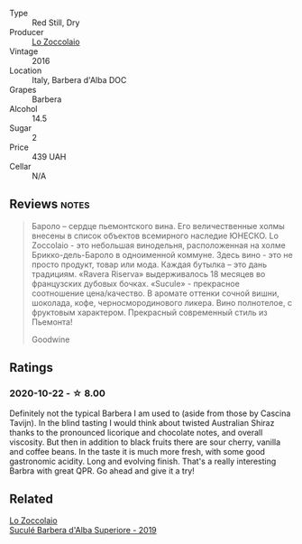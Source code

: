 #+attr_html: :class wine-main-image
[[file:/images/48/9fb974-cb44-460d-a9b3-b9469d7700b8/2020-10-08-10-37-02-A34A7B9D-C2F9-49F5-B69D-46441F0D1C4A-1-105-c@512.webp]]

- Type :: Red Still, Dry
- Producer :: [[barberry:/producers/8fc3ed06-8aa9-4137-a026-b236d34bf569][Lo Zoccolaio]]
- Vintage :: 2016
- Location :: Italy, Barbera d'Alba DOC
- Grapes :: Barbera
- Alcohol :: 14.5
- Sugar :: 2
- Price :: 439 UAH
- Cellar :: N/A

** Reviews                                                             :notes:
:PROPERTIES:
:ID:                     7985ab41-8388-4734-810a-15eedeee5a27
:END:

#+begin_quote
Бароло – сердце пьемонтского вина. Его величественные холмы внесены в список
объектов всемирного наследие ЮНЕСКО. Lo Zoccolaio - это небольшая винодельня,
расположенная на холме Брикко-дель-Бароло в одноименной коммуне. Здесь вино -
это не просто продукт, товар или мода. Каждая бутылка – это дань традициям.
«Ravera Riserva» выдерживалось 18 месяцев во французских дубовых бочках.
«Sucule» - прекрасное соотношение цена/качество. В аромате оттенки сочной вишни,
шоколада, кофе, черносмородинового ликера. Вино полнотелое, с фруктовым
характером. Прекрасный современный стиль из Пьемонта!

Goodwine
#+end_quote

** Ratings

*** 2020-10-22 - ☆ 8.00

Definitely not the typical Barbera I am used to (aside from those by Cascina Tavijn). In the blind tasting I would think about twisted Australian Shiraz thanks to the pronounced licorique and chocolate notes, and overall viscosity. But then in addition to black fruits there are sour cherry, vanilla and coffee beans. In the taste it is much more fresh, with some good gastronomic acidity. Long and evolving finish. That's a really interesting Barbra with great QPR. Go ahead and give it a try!

** Related

#+begin_export html
<div class="flex-container">
  <a class="flex-item flex-item-left" href="/wines/493e1962-0123-40b7-848e-c82389444c42.html">
    <img class="flex-bottle" src="/images/49/3e1962-0123-40b7-848e-c82389444c42/2022-09-14-15-05-54-729A5FDE-173B-4D2B-9D26-5C3C47237997-1-105-c@512.webp"></img>
    <section class="h">Lo Zoccolaio</section>
    <section class="h text-bolder">Suculé Barbera d'Alba Superiore - 2019</section>
  </a>

</div>
#+end_export
